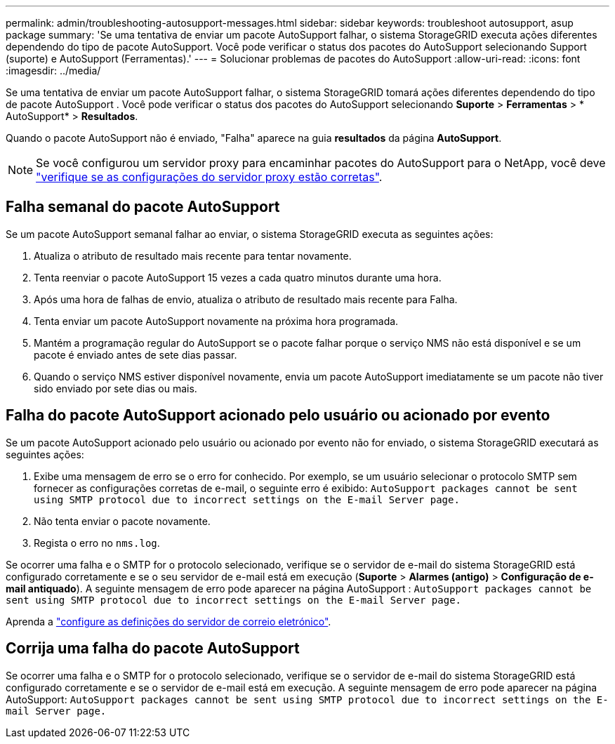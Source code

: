---
permalink: admin/troubleshooting-autosupport-messages.html 
sidebar: sidebar 
keywords: troubleshoot autosupport, asup package 
summary: 'Se uma tentativa de enviar um pacote AutoSupport falhar, o sistema StorageGRID executa ações diferentes dependendo do tipo de pacote AutoSupport. Você pode verificar o status dos pacotes do AutoSupport selecionando Support (suporte) e AutoSupport (Ferramentas).' 
---
= Solucionar problemas de pacotes do AutoSupport
:allow-uri-read: 
:icons: font
:imagesdir: ../media/


[role="lead"]
Se uma tentativa de enviar um pacote AutoSupport falhar, o sistema StorageGRID tomará ações diferentes dependendo do tipo de pacote AutoSupport .  Você pode verificar o status dos pacotes do AutoSupport selecionando *Suporte* > *Ferramentas* > * AutoSupport* > *Resultados*.

Quando o pacote AutoSupport não é enviado, "Falha" aparece na guia *resultados* da página *AutoSupport*.


NOTE: Se você configurou um servidor proxy para encaminhar pacotes do AutoSupport para o NetApp, você deve link:configuring-admin-proxy-settings.html["verifique se as configurações do servidor proxy estão corretas"].



== Falha semanal do pacote AutoSupport

Se um pacote AutoSupport semanal falhar ao enviar, o sistema StorageGRID executa as seguintes ações:

. Atualiza o atributo de resultado mais recente para tentar novamente.
. Tenta reenviar o pacote AutoSupport 15 vezes a cada quatro minutos durante uma hora.
. Após uma hora de falhas de envio, atualiza o atributo de resultado mais recente para Falha.
. Tenta enviar um pacote AutoSupport novamente na próxima hora programada.
. Mantém a programação regular do AutoSupport se o pacote falhar porque o serviço NMS não está disponível e se um pacote é enviado antes de sete dias passar.
. Quando o serviço NMS estiver disponível novamente, envia um pacote AutoSupport imediatamente se um pacote não tiver sido enviado por sete dias ou mais.




== Falha do pacote AutoSupport acionado pelo usuário ou acionado por evento

Se um pacote AutoSupport acionado pelo usuário ou acionado por evento não for enviado, o sistema StorageGRID executará as seguintes ações:

. Exibe uma mensagem de erro se o erro for conhecido. Por exemplo, se um usuário selecionar o protocolo SMTP sem fornecer as configurações corretas de e-mail, o seguinte erro é exibido: `AutoSupport packages cannot be sent using SMTP protocol due to incorrect settings on the E-mail Server page.`
. Não tenta enviar o pacote novamente.
. Regista o erro no `nms.log`.


Se ocorrer uma falha e o SMTP for o protocolo selecionado, verifique se o servidor de e-mail do sistema StorageGRID está configurado corretamente e se o seu servidor de e-mail está em execução (*Suporte* > *Alarmes (antigo)* > *Configuração de e-mail antiquado*).  A seguinte mensagem de erro pode aparecer na página AutoSupport : `AutoSupport packages cannot be sent using SMTP protocol due to incorrect settings on the E-mail Server page.`

Aprenda a link:../monitor/email-alert-notifications.html["configure as definições do servidor de correio eletrónico"].



== Corrija uma falha do pacote AutoSupport

Se ocorrer uma falha e o SMTP for o protocolo selecionado, verifique se o servidor de e-mail do sistema StorageGRID está configurado corretamente e se o servidor de e-mail está em execução. A seguinte mensagem de erro pode aparecer na página AutoSupport: `AutoSupport packages cannot be sent using SMTP protocol due to incorrect settings on the E-mail Server page.`
